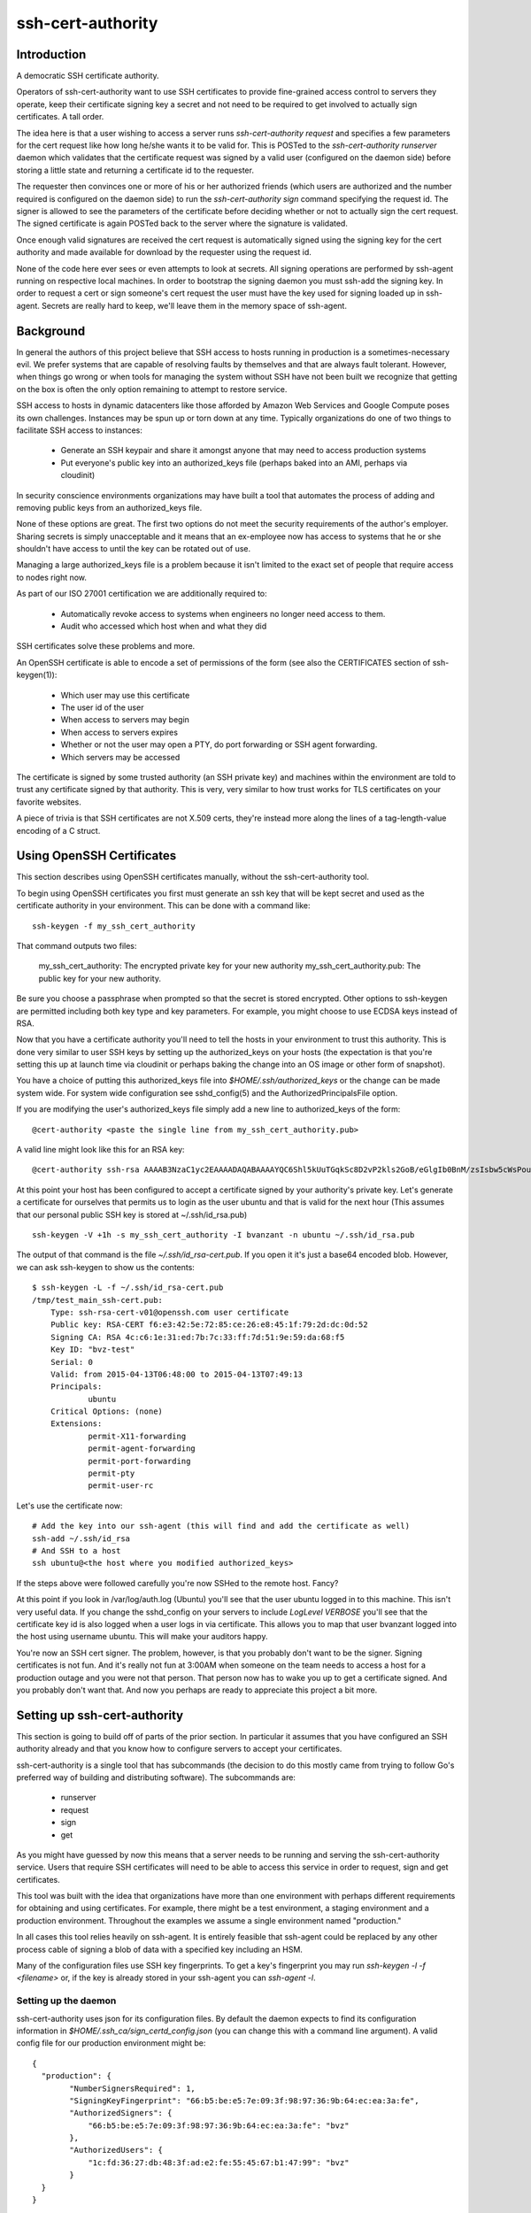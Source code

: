 ==================
ssh-cert-authority
==================

.. image:: https://drone.io/github.com/cloudtools/ssh-cert-authority/status.png

Introduction
============

A democratic SSH certificate authority.

Operators of ssh-cert-authority want to use SSH certificates to provide
fine-grained access control to servers they operate, keep their
certificate signing key a secret and not need to be required to get
involved to actually sign certificates. A tall order.

The idea here is that a user wishing to access a server runs
`ssh-cert-authority request` and specifies a few parameters for the cert
request like how long he/she wants it to be valid for. This is POSTed to
the `ssh-cert-authority runserver` daemon which validates that the
certificate request was signed by a valid user (configured on the daemon
side) before storing a little state and returning a certificate id to
the requester.

The requester then convinces one or more of his or her authorized
friends (which users are authorized and the number required is
configured on the daemon side) to run the `ssh-cert-authority sign`
command specifying the request id. The signer is allowed to see the
parameters of the certificate before deciding whether or not to actually
sign the cert request. The signed certificate is again POSTed back to
the server where the signature is validated.

Once enough valid signatures are received the cert request is
automatically signed using the signing key for the cert authority and
made available for download by the requester using the request id.

None of the code here ever sees or even attempts to look at secrets. All
signing operations are performed by ssh-agent running on respective
local machines. In order to bootstrap the signing daemon you must
ssh-add the signing key. In order to request a cert or sign someone's
cert request the user must have the key used for signing loaded up in
ssh-agent. Secrets are really hard to keep, we'll leave them in the
memory space of ssh-agent.

Background
==========

In general the authors of this project believe that SSH access to hosts
running in production is a sometimes-necessary evil. We prefer systems
that are capable of resolving faults by themselves and that are always
fault tolerant. However, when things go wrong or when tools for
managing the system without SSH have not been built we recognize that
getting on the box is often the only option remaining to attempt to
restore service.

SSH access to hosts in dynamic datacenters like those afforded by Amazon
Web Services and Google Compute poses its own challenges. Instances may
be spun up or torn down at any time. Typically organizations do one of
two things to facilitate SSH access to instances:

    - Generate an SSH keypair and share it amongst anyone that may need
      to access production systems
    - Put everyone's public key into an authorized_keys file (perhaps
      baked into an AMI, perhaps via cloudinit)

In security conscience environments organizations may have built a tool
that automates the process of adding and removing public keys from an
authorized_keys file.

None of these options are great. The first two options do not meet the
security requirements of the author's employer. Sharing secrets is
simply unacceptable and it means that an ex-employee now has access to
systems that he or she shouldn't have access to until the key can be
rotated out of use.

Managing a large authorized_keys file is a problem because it isn't
limited to the exact set of people that require access to nodes right
now.

As part of our ISO 27001 certification we are additionally required to:

    - Automatically revoke access to systems when engineers no longer
      need access to them.
    - Audit who accessed which host when and what they did

SSH certificates solve these problems and more.

An OpenSSH certificate is able to encode a set of permissions of the
form (see also the CERTIFICATES section of ssh-keygen(1)):

    - Which user may use this certificate
    - The user id of the user
    - When access to servers may begin
    - When access to servers expires
    - Whether or not the user may open a PTY, do port forwarding or SSH
      agent forwarding.
    - Which servers may be accessed

The certificate is signed by some trusted authority (an SSH private key)
and machines within the environment are told to trust any certificate
signed by that authority. This is very, very similar to how trust works
for TLS certificates on your favorite websites.

A piece of trivia is that SSH certificates are not X.509 certs, they're
instead more along the lines of a tag-length-value encoding of a C
struct.

Using OpenSSH Certificates
==========================

This section describes using OpenSSH certificates manually, without the
ssh-cert-authority tool.

To begin using OpenSSH certificates you first must generate an ssh key
that will be kept secret and used as the certificate authority in your
environment. This can be done with a command like::

    ssh-keygen -f my_ssh_cert_authority

That command outputs two files:

    my_ssh_cert_authority: The encrypted private key for your new authority
    my_ssh_cert_authority.pub: The public key for your new authority.

Be sure you choose a passphrase when prompted so that the secret is
stored encrypted. Other options to ssh-keygen are permitted including
both key type and key parameters. For example, you might choose to use
ECDSA keys instead of RSA.

Now that you have a certificate authority you'll need to tell the hosts
in your environment to trust this authority. This is done very similar
to user SSH keys by setting up the authorized_keys on your hosts (the
expectation is that you're setting this up at launch time via cloudinit
or perhaps baking the change into an OS image or other form of snapshot).

You have a choice of putting this authorized_keys file into
`$HOME/.ssh/authorized_keys` or the change can be made system wide. For
system wide configuration see sshd_config(5) and the
AuthorizedPrincipalsFile option.

If you are modifying the user's authorized_keys file simply add a new
line to authorized_keys of the form::

    @cert-authority <paste the single line from my_ssh_cert_authority.pub>

A valid line might look like this for an RSA key::

    @cert-authority ssh-rsa AAAAB3NzaC1yc2EAAAADAQABAAAAYQC6Shl5kUuTGqkSc8D2vP2kls2GoB/eGlgIb0BnM/zsIsbw5cWsPournZN2IwnwMhCFLT/56CzT9ZzVfn26hxn86KMpg76NcfP5Gnd66dsXHhiMXnBeS9r6KPQeqzVInwE=

At this point your host has been configured to accept a certificate
signed by your authority's private key. Let's generate a certificate for
ourselves that permits us to login as the user ubuntu and that is valid
for the next hour (This assumes that our personal public SSH key is
stored at ~/.ssh/id_rsa.pub) ::

    ssh-keygen -V +1h -s my_ssh_cert_authority -I bvanzant -n ubuntu ~/.ssh/id_rsa.pub

The output of that command is the file `~/.ssh/id_rsa-cert.pub`. If you
open it it's just a base64 encoded blob. However, we can ask ssh-keygen
to show us the contents::

    $ ssh-keygen -L -f ~/.ssh/id_rsa-cert.pub
    /tmp/test_main_ssh-cert.pub:
        Type: ssh-rsa-cert-v01@openssh.com user certificate
        Public key: RSA-CERT f6:e3:42:5e:72:85:ce:26:e8:45:1f:79:2d:dc:0d:52
        Signing CA: RSA 4c:c6:1e:31:ed:7b:7c:33:ff:7d:51:9e:59:da:68:f5
        Key ID: "bvz-test"
        Serial: 0
        Valid: from 2015-04-13T06:48:00 to 2015-04-13T07:49:13
        Principals:
                ubuntu
        Critical Options: (none)
        Extensions:
                permit-X11-forwarding
                permit-agent-forwarding
                permit-port-forwarding
                permit-pty
                permit-user-rc

Let's use the certificate now::

    # Add the key into our ssh-agent (this will find and add the certificate as well)
    ssh-add ~/.ssh/id_rsa
    # And SSH to a host
    ssh ubuntu@<the host where you modified authorized_keys>

If the steps above were followed carefully you're now SSHed to the
remote host. Fancy?

At this point if you look in /var/log/auth.log (Ubuntu) you'll see that
the user ubuntu logged in to this machine. This isn't very useful data.
If you change the sshd_config on your servers to include `LogLevel
VERBOSE` you'll see that the certificate key id is also logged when a
user logs in via certificate. This allows you to map that user bvanzant
logged into the host using username ubuntu. This will make your auditors
happy.

You're now an SSH cert signer. The problem, however, is that you
probably don't want to be the signer. Signing certificates is not fun.
And it's really not fun at 3:00AM when someone on the team needs to
access a host for a production outage and you were not that person. That
person now has to wake you up to get a certificate signed. And you
probably don't want that. And now you perhaps are ready to appreciate
this project a bit more.

Setting up ssh-cert-authority
=============================

This section is going to build off of parts of the prior section. In
particular it assumes that you have configured an SSH authority already
and that you know how to configure servers to accept your certificates.

ssh-cert-authority is a single tool that has subcommands (the decision
to do this mostly came from trying to follow Go's preferred way of
building and distributing software). The subcommands are:

    - runserver
    - request
    - sign
    - get

As you might have guessed by now this means that a server needs to be
running and serving the ssh-cert-authority service. Users that require
SSH certificates will need to be able to access this service in order to
request, sign and get certificates.

This tool was built with the idea that organizations have more than one
environment with perhaps different requirements for obtaining and using
certificates. For example, there might be a test environment, a staging
environment and a production environment. Throughout the examples we
assume a single environment named "production."

In all cases this tool relies heavily on ssh-agent. It is entirely
feasible that ssh-agent could be replaced by any other process cable of
signing a blob of data with a specified key including an HSM.

Many of the configuration files use SSH key fingerprints. To get a key's
fingerprint you may run `ssh-keygen -l -f <filename>` or, if the key is
already stored in your ssh-agent you can `ssh-agent -l`.

Setting up the daemon
---------------------

ssh-cert-authority uses json for its configuration files. By default the
daemon expects to find its configuration information in
`$HOME/.ssh_ca/sign_certd_config.json` (you can change this with a
command line argument). A valid config file for our production
environment might be::
    {
      "production": {
            "NumberSignersRequired": 1,
            "SigningKeyFingerprint": "66:b5:be:e5:7e:09:3f:98:97:36:9b:64:ec:ea:3a:fe",
            "AuthorizedSigners": {
                "66:b5:be:e5:7e:09:3f:98:97:36:9b:64:ec:ea:3a:fe": "bvz"
            },
            "AuthorizedUsers": {
                "1c:fd:36:27:db:48:3f:ad:e2:fe:55:45:67:b1:47:99": "bvz"
            }
      }
    }

Effectively the format is::

    {
        "environment name": {
            NumberSignersRequired
            SigningKeyFingerprint
            AuthorizedSigners {
                <key fingerprint>: <key identity>
            }
            AuthorizedUsers {
                <key fingerprint>: <key identity>
            }
    }

- NumberSignersRequired: The number of people that must sign a request
  before the request is considered complete and signed by the authority.
- SigningKeyFingerprint: The fingerprint of the key that will be used to
  sign complete requests.
- AuthorizedSigners: A hash keyed by key fingerprints and values of key
  ids. I recommend this be set to a username. It will appear in the
  resultant SSH certificate in the KeyId field as well in
  ssh-cert-authority log files. The AuthorizedSigners field is used to
  indicate which users are allowed to sign requests.
- AuthorizedUsers: Same as AuthorizedSigners except that these are
  fingerprints of people allowed to submit requests.

The same users and fingerprints may appear in both AuthorizedSigners and
AuthorizedUsers.

You're now ready to start the daemon. I recommend putting this under the
control of some sort of process monitor like upstart or supervisor or
whatever suits your fancy.::

    ssh-cert-authority runserver

Log messages go to stdout. When the server starts it prints its config
file as well as the location of the $SSH_AUTH_SOCK that it found

If you are running this from within a process monitor getting a
functioning ssh-agent may not be intuitive. I run it like this::

    ssh-agent ssh-cert-authority runserver

This means that a new ssh-agent is used exclusively for the server. And
that means that every time the service starts (or restarts) you must
manually add your signing keys to the agent via ssh-add. To help  with
this the server prints the socket it's using::

    2015/04/12 16:05:05 Using SSH agent at /private/tmp/com.apple.launchd.MzybvK44OP/Listeners

You can take that value and add in your keys like so::

    SSH_AUTH_SOCK=/private/tmp/com.apple.launchd.MzybvK44OP/Listeners ssh-add path-to-ca-key

Once the server is up and running it is bound to 0.0.0.0 on port 8080.


Requesting Certificates
=======================

See USAGE.rst in this directory.

Signing Requests
================

See USAGE.rst in this directory.
